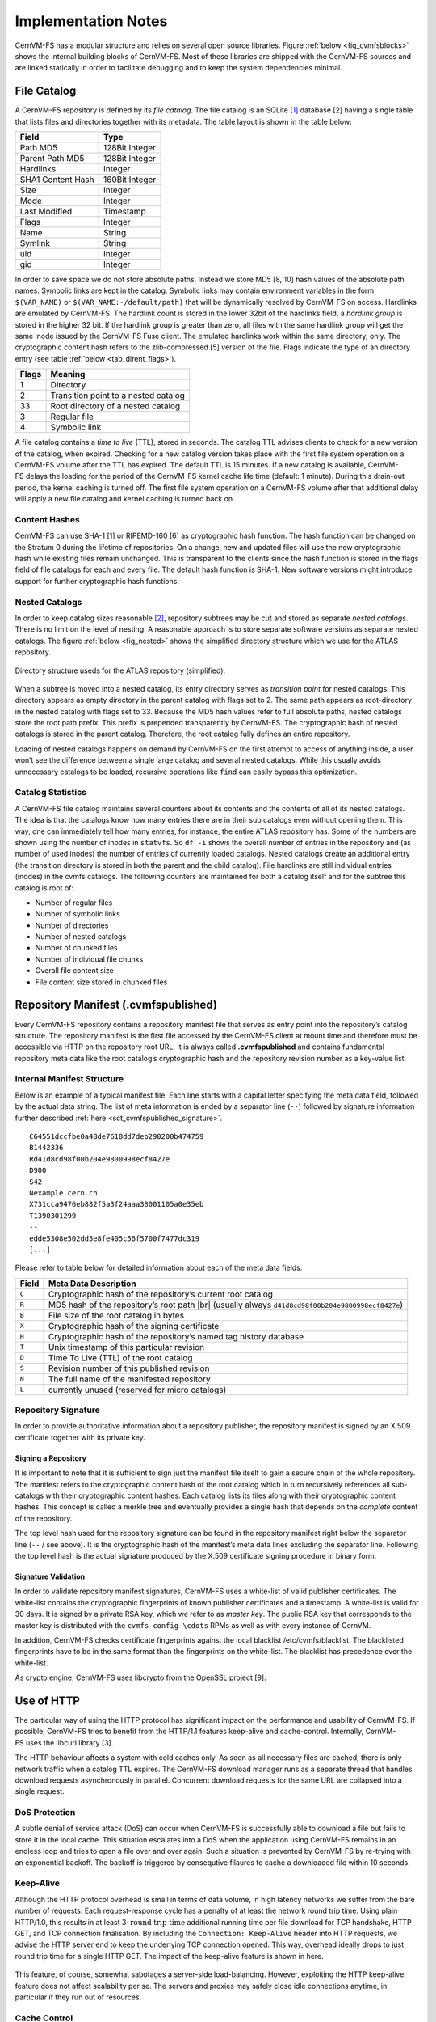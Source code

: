 Implementation Notes
====================

CernVM-FS has a modular structure and relies on several open source libraries.
Figure :ref:`below <fig_cvmfsblocks>` shows the internal building blocks of
CernVM-FS. Most of these libraries are shipped with the CernVM-FS sources and
are linked statically in order to facilitate debugging and to keep the system
dependencies minimal.

.. _fig_cvmfsblocks:

.. figure:: _static/cvmfs-blocks.svg
   :alt: CernVM-FS building blocks
   :figwidth: 400
   :align: center


File Catalog
------------

A CernVM-FS repository is defined by its *file catalog*. The file
catalog is an SQLite\  [1]_ database [2] having a single table that
lists files and directories together with its metadata. The table layout
is shown in the table below:

.. _tab_catalog:

====================== ================
**Field**               **Type**       
====================== ================
Path MD5                128Bit Integer 
Parent Path MD5         128Bit Integer 
Hardlinks               Integer        
SHA1 Content Hash       160Bit Integer 
Size                    Integer        
Mode                    Integer        
Last Modified           Timestamp      
Flags                   Integer        
Name                    String         
Symlink                 String         
uid                     Integer        
gid                     Integer        
====================== ================

In order to save space we do not store absolute paths. Instead we store
MD5 [8, 10] hash values of the absolute path names. Symbolic links are
kept in the catalog. Symbolic links may contain environment variables in
the form ``$(VAR_NAME)`` or ``$(VAR_NAME:-/default/path)`` that will be
dynamically resolved by CernVM-FS on access. Hardlinks are emulated by
CernVM-FS. The hardlink count is stored in the lower 32bit of the
hardlinks field, a *hardlink group* is stored in the higher 32 bit. If
the hardlink group is greater than zero, all files with the same
hardlink group will get the same inode issued by the CernVM-FS Fuse
client. The emulated hardlinks work within the same directory, only. The
cryptographic content hash refers to the zlib-compressed [5] version of
the file. Flags indicate the type of an directory entry (see
table :ref:`below <tab_dirent_flags>`).

.. _tab_dirent_flags:

============ ====================================
**Flags**    **Meaning**
1            Directory
2            Transition point to a nested catalog
33           Root directory of a nested catalog
3            Regular file
4            Symbolic link
============ ====================================

A file catalog contains a *time to live* (TTL), stored in seconds. The
catalog TTL advises clients to check for a new version of the catalog,
when expired. Checking for a new catalog version takes place with the
first file system operation on a CernVM-FS volume after the TTL has
expired. The default TTL is 15 minutes. If a new catalog is available,
CernVM-FS delays the loading for the period of the CernVM-FS kernel
cache life time (default: 1 minute). During this drain-out period, the
kernel caching is turned off. The first file system operation on a
CernVM-FS volume after that additional delay will apply a new file
catalog and kernel caching is turned back on.

Content Hashes
~~~~~~~~~~~~~~

CernVM-FS can use SHA-1 [1] or RIPEMD-160 [6] as cryptographic hash
function. The hash function can be changed on the Stratum 0 during the
lifetime of repositories. On a change, new and updated files will use
the new cryptographic hash while existing files remain unchanged. This
is transparent to the clients since the hash function is stored in the
flags field of file catalogs for each and every file. The default hash
function is SHA-1. New software versions might introduce support for
further cryptographic hash functions.

Nested Catalogs
~~~~~~~~~~~~~~~

In order to keep catalog sizes reasonable [2]_, repository subtrees may be cut
and stored as separate *nested catalogs*. There is no limit on the level of
nesting. A reasonable approach is to store separate software versions as
separate nested catalogs. The figure :ref:`below <fig_nested>` shows the
simplified directory structure which we use for the ATLAS repository.

.. _fig_nested:

.. figure:: _static/nestedcatalogs.svg
   :alt: CernVM-FS nested catalogs schema
   :align: center
   :width: 60%

   Directory structure useds for the ATLAS repository (simplified).

When a subtree is moved into a nested catalog, its entry directory
serves as *transition point* for nested catalogs. This directory appears
as empty directory in the parent catalog with flags set to 2. The same
path appears as root-directory in the nested catalog with flags set to
33. Because the MD5 hash values refer to full absolute paths, nested
catalogs store the root path prefix. This prefix is prepended
transparently by CernVM-FS. The cryptographic hash of nested catalogs is
stored in the parent catalog. Therefore, the root catalog fully defines
an entire repository.

Loading of nested catalogs happens on demand by CernVM-FS on the first
attempt to access of anything inside, a user won’t see the difference
between a single large catalog and several nested catalogs. While this
usually avoids unnecessary catalogs to be loaded, recursive operations
like ``find`` can easily bypass this optimization.

Catalog Statistics
~~~~~~~~~~~~~~~~~~

A CernVM-FS file catalog maintains several counters about its contents
and the contents of all of its nested catalogs. The idea is that the
catalogs know how many entries there are in their sub catalogs even
without opening them. This way, one can immediately tell how many
entries, for instance, the entire ATLAS repository has. Some of the
numbers are shown using the number of inodes in ``statvfs``. So
``df -i`` shows the overall number of entries in the repository and (as
number of used inodes) the number of entries of currently loaded
catalogs. Nested catalogs create an additional entry (the transition
directory is stored in both the parent and the child catalog). File
hardlinks are still individual entries (inodes) in the cvmfs catalogs.
The following counters are maintained for both a catalog itself and for
the subtree this catalog is root of:

-  Number of regular files

-  Number of symbolic links

-  Number of directories

-  Number of nested catalogs

-  Number of chunked files

-  Number of individual file chunks

-  Overall file content size

-  File content size stored in chunked files

Repository Manifest (.cvmfspublished)
-------------------------------------

Every CernVM-FS repository contains a repository manifest file that
serves as entry point into the repository’s catalog structure. The
repository manifest is the first file accessed by the CernVM-FS client
at mount time and therefore must be accessible via HTTP on the
repository root URL. It is always called **.cvmfspublished** and
contains fundamental repository meta data like the root catalog’s
cryptographic hash and the repository revision number as a key-value
list.

Internal Manifest Structure
~~~~~~~~~~~~~~~~~~~~~~~~~~~

Below is an example of a typical manifest file. Each line starts with a
capital letter specifying the meta data field, followed by the actual data
string. The list of meta information is ended by a separator line (``--``)
followed by signature information further described :ref:`here
<sct_cvmfspublished_signature>`.

::

        C64551dccfbe0a48de7618dd7deb290200b474759
        B1442336
        Rd41d8cd98f00b204e9800998ecf8427e
        D900
        S42
        Nexample.cern.ch
        X731cca9476eb882f5a3f24aaa38001105a0e35eb
        T1390301299
        --
        edde5308e502dd5e8fe405c56f5700f7477dc319
        [...]

Please refer to
table below for detailed information about each of the
meta data fields.

.. |br| raw:: html

   <br />

+-----------+-------------------------------------------------------------+
| **Field** | **Meta Data Description**                                   |
+-----------+-------------------------------------------------------------+
| ``C``     | Cryptographic hash of the repository’s current root catalog |
+-----------+-------------------------------------------------------------+
| ``R``     | MD5 hash of the repository’s root path         |br|         |
|           | (usually always ``d41d8cd98f00b204e9800998ecf8427e``)       |
+-----------+-------------------------------------------------------------+
| ``B``     | File size of the root catalog in bytes                      |
+-----------+-------------------------------------------------------------+
| ``X``     | Cryptographic hash of the signing certificate               |
+-----------+-------------------------------------------------------------+
| ``H``     | Cryptographic hash of the repository’s named tag history    |
|           | database                                                    |
+-----------+-------------------------------------------------------------+
| ``T``     | Unix timestamp of this particular revision                  |
+-----------+-------------------------------------------------------------+
| ``D``     | Time To Live (TTL) of the root catalog                      |
+-----------+-------------------------------------------------------------+
| ``S``     | Revision number of this published revision                  |
+-----------+-------------------------------------------------------------+
| ``N``     | The full name of the manifested repository                  |
+-----------+-------------------------------------------------------------+
| ``L``     | currently unused (reserved for micro catalogs)              |
+-----------+-------------------------------------------------------------+

.. _sct_cvmfspublished_signature:

Repository Signature
~~~~~~~~~~~~~~~~~~~~

In order to provide authoritative information about a repository
publisher, the repository manifest is signed by an X.509 certificate
together with its private key.

Signing a Repository
^^^^^^^^^^^^^^^^^^^^

It is important to note that it is sufficient to sign just the manifest
file itself to gain a secure chain of the whole repository. The manifest
refers to the cryptographic content hash of the root catalog which in
turn recursively references all sub-catalogs with their cryptographic
content hashes. Each catalog lists its files along with their
cryptographic content hashes. This concept is called a merkle tree and
eventually provides a single hash that depends on the *complete* content
of the repository.

The top level hash used for the repository signature can be found in the
repository manifest right below the separator line (``--`` / see above).
It is the cryptographic hash of the manifest’s meta data lines excluding
the separator line. Following the top level hash is the actual signature
produced by the X.509 certificate signing procedure in binary form.

Signature Validation
^^^^^^^^^^^^^^^^^^^^

In order to validate repository manifest signatures, CernVM-FS uses a
white-list of valid publisher certificates. The white-list contains the
cryptographic fingerprints of known publisher certificates and a
timestamp. A white-list is valid for 30 days. It is signed by a private
RSA key, which we refer to as *master key*. The public RSA key that
corresponds to the master key is distributed with the
``cvmfs-config-\cdots`` RPMs as well as with every instance of CernVM.

In addition, CernVM-FS checks certificate fingerprints against the local
blacklist /etc/cvmfs/blacklist. The blacklisted fingerprints have to be
in the same format than the fingerprints on the white-list. The
blacklist has precedence over the white-list.

As crypto engine, CernVM-FS uses libcrypto from the OpenSSL project [9].

Use of HTTP
-----------

The particular way of using the HTTP protocol has significant impact on
the performance and usability of CernVM-FS. If possible, CernVM-FS tries
to benefit from the HTTP/1.1 features keep-alive and cache-control.
Internally, CernVM-FS uses the libcurl library [3].

The HTTP behaviour affects a system with cold caches only. As soon as
all necessary files are cached, there is only network traffic when a
catalog TTL expires. The CernVM-FS download manager runs as a separate
thread that handles download requests asynchronously in parallel.
Concurrent download requests for the same URL are collapsed into a
single request.

DoS Protection
~~~~~~~~~~~~~~

A subtle denial of service attack (DoS) can occur when CernVM-FS is
successfully able to download a file but fails to store it in the local
cache. This situation escalates into a DoS when the application using
CernVM-FS remains in an endless loop and tries to open a file over and
over again. Such a situation is prevented by CernVM-FS by re-trying with
an exponential backoff. The backoff is triggered by consequtive filaures
to cache a downloaded file within 10 seconds.

Keep-Alive
~~~~~~~~~~

Although the HTTP protocol overhead is small in terms of data volume, in
high latency networks we suffer from the bare number of requests: Each
request-response cycle has a penalty of at least the network round trip
time. Using plain HTTP/1.0, this results in at least
:math:`3\cdot\text{round trip time}` additional running time per file
download for TCP handshake, HTTP GET, and TCP connection finalisation.
By including the ``Connection: Keep-Alive`` header into HTTP requests,
we advise the HTTP server end to keep the underlying TCP connection
opened. This way, overhead ideally drops to just round trip time for a
single HTTP GET. The impact of the keep-alive feature is shown in
here.

.. figure:: _static/keepalive.svg
   :alt: Keep-Alive impact illustration
   :figwidth: 65%
   :align: center


This feature, of course, somewhat sabotages a server-side
load-balancing. However, exploiting the HTTP keep-alive feature does not
affect scalability per se. The servers and proxies may safely close idle
connections anytime, in particular if they run out of resources.

Cache Control
~~~~~~~~~~~~~

In a limited way, CernVM-FS advises intermediate web caches how to
handle its requests. Therefor it uses the ``Pragma: no-cache`` and the
``Cache-Control: no-cache`` headers in certain cases. These cache
control headers apply to both, forward proxies as well as reverse
proxies. This is not a guarantee that intermediate proxies fetch a fresh
original copy (though they should).

By including these headers, CernVM-FS tries to not fetch outdated cache
copies. Only in case CernVM-FS downloads a corrupted file from a proxy
server, it retries having the HTTP ``no-cache`` header set. This way,
the corrupted file gets replaced in the proxy server by a fresh copy
from the backend.

Identification Header
~~~~~~~~~~~~~~~~~~~~~

CernVM-FS sends a custom header (``X-CVMFS2``) to be identified by the
web server. If you have set the CernVM GUID, this GUID is also
transmitted.

Redirects
~~~~~~~~~

Normally, the Stratum-1 servers directly respond to HTTP requests so
CernVM-FS has no need to support HTTP redirect response codes. However,
there are some high-bandwidth applications where HTTP redirects are used
to transfer requests to multiple data servers. To enable support for
redirects in the CernVM-FS client, set ``CVMFS_FOLLOW_REDIRECTS=yes``.

Name Resolving
--------------

Round-robin DNS entries for proxy servers are treated specially by
CernVM-FS. Multiple IP addresses for the same proxy name are
automatically transformed into multiple proxy servers within the same
load-balance group. So the usual rules for load-balancing and fail-over
apply to the different servers in a round-robin entry.
CernVM-FS resolves all the proxy servers at once (and in parallel) at
mount time. From that point on, proxy server names are resolved on
demand, when a download takes place and the TTL of the active proxy
expired. CernVM-FS resolves using /etc/host (resp. the file referenced
in the ``HOST_ALIASES`` environment variable) or, if a host name is not
resolvable locally, it uses the c-ares resolver. Proxy servers given in
IP notation remain unchanged.

CernVM-FS uses the TTLs that come from DNS servers. However, there is a
cutoff at 1 minute minimum TTL and 1 day maximum TTL. Locally resolved
host names get a TTL of 1 minute. The host alias file is re-read with
every attempt to resolve a name. Failed attempts to resolve a name
remain cached for 1 minute, too. If a name has been successfully
resolved previously, this result stays active until another successful
attempt is done. If the DNS entries change for a host name,
CernVM-FS adjust the corresponding load-balance group and picks a new
server from the group at random.

The name resolving silently ignores errors in individual records. Only
if no valid IP address is returned at all it counts as an error. IPv4
addresses have precedence if available. If the ``CVMFS_IPV4_ONLY``
environment variable is set,\ CernVM-FS does not try to resolve IPv6
records.

The timeout for name resolving is hard-coded to 2 attempts with a
timeout of 3 seconds each. This is independent from the
``CVMFS_TIMEOUT`` and ``CVMFS_TIMEOUT(_DIRECT)`` settings. The effective
timeout can be a bit longer than 6 seconds because of a backoff.

The name server used by CernVM-FS is looked up only once on start. If
the name server changes during the life time of a CernVM-FS mount point,
this change needs to be manually advertised to CernVM-FS using
``cvmfs_talk nameserver set``.

Disk Cache
----------

Each running CernVM-FS instance requires a local cache directory. Data
are downloaded into a temporary files. Only at the very latest point
they are renamed into their content-addressable names atomically by
``rename()``.

The hard disk cache is managed, CernVM-FS maintains cache size
restrictions and replaces files according to the least recently used
(LRU) strategy [7]. In order to keep track of files sizes and relative
file access times, CernVM-FS sets up another SQLite database in the
cache directory, the *cache catalog*. The cache catalog contains a
single table; its structure is shown here:

================================= =========================
**Field**                         **Type**
SHA-1                             String (hex notation)
Size                              Integer
Access Sequence                   Integer
Pinned                            Integer
File type (chunk or file catalog) Integer
================================= =========================

CernVM-FS does not strictly enforce the cache limit. Instead
CernVM-FS works with two customizable soft limits, the *cache quota* and
the *cache threshold*. When exceeding the cache quota, files are deleted
until the overall cache size is less than or equal to the cache
threshold. The cache threshold is currently hard-wired to half of the
cache quota. The cache quota is for data files as well as file catalogs.
Currently loaded catalogs are pinned in the cache, they will not be
deleted until unmount or until a new repository revision is applied. On
unmount, pinned file catalogs are updated with the highest sequence
number. As a pre-caution against a cache that is blocked by pinned
catalogs, all catalogs except the root catalog are unpinned when the
volume of pinned catalogs exceeds of the overall cache volume.

The cache catalog can be re-constructed from scratch on mount.
Re-constructing the cache catalog is necessary when the managed cache is
used for the first time and every time when “unmanaged” changes occurred
to the cache directory, when CernVM-FS was terminated unexpectedly.

In case of an exclusive cache, the cache manager runs as a separate thread of
the ``cvmfs2`` process. This thread gets notified by the Fuse module whenever
a file is opened or inserted. Notification is done through a pipe. The shared
cache uses the very same code, except that the thread becomes a separate
process (see Figure :ref:`below <fig_sharedcache>`). This cache manager
process is not another binary but ``cvmfs2`` forks to itself with special
arguments, indicating that it is supposed to run as a cache manager. The cache
manager does not need to be started as a service. The first CernVM-FS instance
that uses a shared cache will automatically spawn the cache manager process.
Subsequent CernVM-FS instances will connect to the pipe of this cache manager.
Once the last CernVM-FS instance that uses the shared cache is unmounted, the
communication pipe is left without any writers and the cache manager
automatically quits.

.. _fig_sharedcache:

.. figure:: _static/sharedcache.svg
   :alt: CernVM-FS shared local hard disk cache
   :align: center
   :width: 70%


The CernVM-FS cache supports two classes of files with respect to the
cache replacement strategy: *normal* files and *volatile* files. The
sequence numbers of volatile files have bit 63 set. Hence they are
interpreted as negative numbers and have precedence over normal files
when it comes to cache cleanup. On automatic rebuild the volatile
property of entries in the cache database is lost.

NFS Maps
--------

In normal mode, CernVM-FS issues inodes based on the row number of an
entry in the file catalog. When exported via NFS, this scheme can result
in inconsistencies because CernVM-FS does not control the cache lifetime
of NFS clients. A once issued inode can be asked for anytime later by a
client. To be able to reply to such client queries even after reloading
catalogs or remounts of CernVM-FS, the CernVM-FS *NFS maps* implement a
persistent store of the path names :math:`\mapsto` inode mappings.
Storing them on hard disk allows for control of the CernVM-FS memory
consumption (currently :math:`\approx` 45 MB extra) and
ensures consistency between remounts of CernVM-FS. The performance
penalty for doing so is small. CernVM-FS uses Google’s leveldb\ [4], a
fast, local key value store. Reads and writes are only performed when
meta-data are looked up in SQLite, in which case the SQLite query
supposedly dominates the running time.

A drawback of the NFS maps is that there is no easy way to account for
them by the cache quota. They sum up to some 150-200 Bytes per path name
that has been accessed. A recursive ``find`` on /cvmfs/atlas.cern.ch
with 25 million entries, for instance, would add up in the cache
directory. This is mitigated by the fact that the NFS mode will be only
used on few servers that can be given large enough spare space on hard
disk.

Loader
------

The CernVM-FS Fuse module comprises a minimal *loader* loader process
(the ``cvmfs2`` binary) and a shared library containing the actual
Fuse module (``libcvmfs_fuse.so``). This structure makes it possible to
reload CernVM-FS code and parameters without unmounting the file system.
Loader and library don’t share any symbols except for two global structs
``cvmfs_exports`` and ``loader_exports`` used to call each others
functions. The loader process opens the Fuse channel and implements stub
Fuse callbacks that redirect all calls to the CernVM-FS shared library.
Hotpatch is implemented as unloading and reloading of the shared
library, while the loader temporarily queues all file system calls
in-between. Among file system calls, the Fuse module has to keep very
little state. The kernel caches are drained out before reloading. Open
file handles are just file descriptors that are held open by the
process. Open directory listings are stored in a Google dense\_hash that
is saved and restored.

File System Interface
---------------------

CernVM-FS implements the following read-only file system call-backs.

mount
~~~~~

On mount, the file catalog has to be loaded. First, the file catalog
*manifest* ``.cvmfspublished`` is loaded. The manifest is only accepted
on successful validation of the signature. In order to validate the
signature, the certificate and the white-list are downloaded in addition
if not found in cache. If the download fails for whatever reason,
CernVM-FS tries to load a local file catalog copy. As long as all
requested files are in the disk cache as well, CernVM-FS continues to
operate even without network access (*offline mode*). If there is no
local copy of the manifest or the downloaded manifest and the cache copy
differ, CernVM-FS downloads a fresh copy of the file catalog.

getattr and lookup
~~~~~~~~~~~~~~~~~~

Requests for file attributes are entirely served from the mounted
catalogs, there is no network traffic involved. This function is called
as pre-requisite to other file system operations and therefore the most
frequently called Fuse callback. In order to minimize relatively
expensive SQLite queries, CernVM-FS uses a hash table to store negative
and positive query results. The default size of for this memory cache is
determined according to benchmarks with LHC experiment software.

Additionally, the callback takes care of the catalog TTL. If the TTL is
expired, the catalog is re-mounted on the fly. Note that a re-mount
might possibly break running programs. We rely on careful repository
publishers that produce more or less immutable directory trees, new
repository versions just add files.

If a directory with a nested catalog is accessed for the first time, the
respective catalog is mounted in addition to the already mounted
catalogs. Loading nested catalogs is transparent to the user.

readlink
~~~~~~~~

A symbolic link is served from the file catalog. As a special extension,
CernVM-FS detects environment variables in symlink strings written as
``$(VARIABLE)`` or ``$(VARIABLE:-/default/path)``. These variables are
expanded by CernVM-FS dynamically on access (in the context of the
``cvmfs2`` process). This way, a single symlink can point to different
locations depending on the environment. This is helpful, for instance,
to dynamically select software package versions residing in different
directories.

readdir
~~~~~~~

A directory listing is served by a query on the file catalog. Although the
“parent”-column is indexed (see :ref:`Catalog table schema <tab_catalog>`),
this is a relatively slow function. We expect directory listing to happen
rather seldom.

open / read
~~~~~~~~~~~

The ``open()`` call has to provide a file descriptor for a given path
name. In CernVM-FS file requests are always served from the disk cache.
The Fuse file handle is a file descriptor valid in the context of the
CernVM-FS process. It points into the disk cache directory. Read
requests are translated into the ``pread()`` system call.

getxattr
~~~~~~~~

CernVM-FS uses extended attributes to display additional repository
information. There are two supported attributes:

**expires**
    Shows the remaining life time of the mounted root file catalog in
    minutes.

**fqrn**
    Shows the fully qualified repository name of the mounted repository.

**inode\_max**
    Shows the highest possible inode with the current set of loaded
    catalogs.

**hash**
    Shows the cryptographic hash of a regular file as listed in the file
    catalog.

**host**
    Shows the currently active HTTP server.

**host\_list**
    Shows the ordered list of HTTP servers.

**lhash**
    Shows the cryptographic hash of a regular file as stored in the
    local cache, if available.

**maxfd**
    Shows the maximum number of file descriptors available to file
    system clients.

**nclg**
    Shows the number of currently loaded nested catalogs.

**ndiropen**
    Shows the overall number of opened directories.

**ndownload**
    Shows the overall number of downloaded files since mounting.

**nioerr**
    Shows the total number of I/O errors encoutered since mounting.

**nopen**
    Shows the overall number of ``open()`` calls since mounting.

**pid**
    Shows the process id of the CernVM-FS Fuse process.

**proxy**
    Shows the currently active HTTP proxy.

**rawlink**
    Shows unresolved variant symbolic links; only accessible as root.

**revision**
    Shows the file catalog revision of the mounted root catalog, an
    auto-increment counter increased on every repository publish.

**root\_hash**
    Shows the cryptographic hash of the root file catalog.

**rx**
    Shows the overall amount of downloaded kilobytes.

**speed**
    Shows the average download speed.

**timeout**
    Shows the timeout for proxied connections in seconds.

**timeout\_direct**
    Shows the timeout for direct connections in seconds.

**rawlink**
    Shows the unresolved variant symlink.

**uptime**
    Shows the time passed since mounting in minutes.

**usedfd**
    Shows the number of file descriptors currently issued to file system
    clients.

**version**
    Shows the version of the loaded CernVM-FS binary.

Extended attributes can be queried using the ``attr`` command. For
instance, ``attr -g hash /cvmfs/atlas.cern.ch/ChangeLog`` returns the
cryptographic hash of the file at hand. The extended attributes are used
by the ``cvmfs_config stat`` command in order to show a current overview
of health and performance numbers.

Repository Publishing
---------------------

Repositories are not immutable, every now and then they get updated.
This might be installation of a new release or a patch for an existing
release. But, of course, each time only a small portion of the
repository is touched, say out of . In order not to re-process an entire
repository on every update, we create a read-write file system interface
to a CernVM-FS repository where all changes are written into a distinct
scratch area.

Read-write Interface using a Union File System
~~~~~~~~~~~~~~~~~~~~~~~~~~~~~~~~~~~~~~~~~~~~~~

Union file systems combine several directories into one virtual file
system that provides the view of merging these directories. These
underlying directories are often called *branches*. Branches are
ordered; in the case of operations on paths that exist in multiple
branches, the branch selection is well-defined. By stacking a read-write
branch on top of a read-only branch, union file systems can provide the
illusion of a read-write file system for a read-only file system. All
changes are in fact written to the read-write branch.

Preserving POSIX semantics in union file systems is non-trivial; the
first fully functional implementation has been presented by Wright et
al. [11]. By now, union file systems are well established for “Live CD”
builders, which use a RAM disk overlay on top of the read-only system
partition in order to provide the illusion of a fully read-writable
system. CernVM-FS uses the AUFS union file system. Another union file
system with similar semantics can be plugged in if necessary. OverlayFS
is supported as an experimental alternative.

Union file systems can be used to track changes on CernVM-FS repositories
(Figure :ref:`below <fig_overlay>`). In this case, the read-only file system
interface of CernVM-FS is used in conjunction with a writable scratch area for
changes.

.. _fig_overlay:

.. figure:: _static/overlay.svg
   :alt: CernVM-FS Server update workflow
   :figwidth: 450
   :align: center

   A union file system combines a CernVM-FS read-only mount point and
   a writable scratch area. It provides the illusion of a writable
   CernVM-FS mount point, tracking changes on the scratch area.

Based on the read-write interface to CernVM-FS, we create a feed-back
loop that represents the addition of new software releases to a
CernVM-FS repository. A repository in base revision :math:`r` is mounted
in read-write mode on the publisher’s end. Changes are written to the
scratch area and, once published, are re-mounted as repository revision
:math:`r+1`. In this way, CernVM-FS provides snapshots. In case of
errors, one can safely resume from a previously committed revision.

.. raw:: html

   <div id="refs" class="references">

.. raw:: html

   <div id="ref-rfc3174">

[1] 3rd, D.E. and Jones, P. 2001. *US Secure Hash Algorithm 1 (SHA1)*.
Technical Report #3174. Internet Engineering Task Force.

.. raw:: html

   </div>

.. raw:: html

   <div id="ref-sqlite10">

[2] Allen, G. and Owens, M. 2010. *The definitive guide to SQLite*.
Apress.

.. raw:: html

   </div>

.. raw:: html

   <div id="ref-libcurl">

[3] Daniel Stenberg et al. libcurl. http://curl.haxx.se/libcurl.

.. raw:: html

   </div>

.. raw:: html

   <div id="ref-leveldb">

[4] Dean, J. and Ghemawat, S. Leveldb.
http://code.google.com/p/leveldb/.

.. raw:: html

   </div>

.. raw:: html

   <div id="ref-rfc1950">

[5] Deutsch, P. and Gailly, J.-L. 1996. *ZLIB Compressed Data Format
Specification version 3.3*. Technical Report #1950. Internet Engineering
Task Force.

.. raw:: html

   </div>

.. raw:: html

   <div id="ref-ripemd160">

[6] Dobbertin, H. et al. 1996. RIPEMD-160: A strengthened version of
RIPEMD. Springer. 71–82.

.. raw:: html

   </div>

.. raw:: html

   <div id="ref-lru06">

[7] Panagiotou, K. and Souza, A. 2006. On adequate performance measures
for paging. *Annual ACM Symposium on Theory Of Computing*. 38, (2006),
487–496.

.. raw:: html

   </div>

.. raw:: html

   <div id="ref-rfc1321">

[8] Rivest, R. 1992. *The MD5 Message-Digest Algorithm*. Technical
Report #1321. Internet Engineering Task Force.

.. raw:: html

   </div>

.. raw:: html

   <div id="ref-openssl">

[9] The OpenSSL Software Foundation OpenSSL.
http://www.openssl.org/docs/crypto/crypto.html.

.. raw:: html

   </div>

.. raw:: html

   <div id="ref-rfc6151">

[10] Turner, S. and Chen, L. 2011. *Updated Security Considerations for
the MD5 Message-Digest and the HMAC-MD5 Algorithms*. Technical Report
#6151. Internet Engineering Task Force.

.. raw:: html

   </div>

.. raw:: html

   <div id="ref-unionfs04">

[11] Wright, C.P. et al. 2004. *Versatility and unix semantics in a
fan-out unification file system*. Technical Report #FSL-04-01b. Stony
Brook University.

.. raw:: html

   </div>

.. raw:: html

   </div>

.. [1]
   https://www.sqlite.org

.. [2]
   As a rule of thumb, file catalogs up to (compressed) are reasonably
   small.
